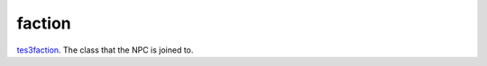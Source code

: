 faction
====================================================================================================

`tes3faction`_. The class that the NPC is joined to.

.. _`tes3faction`: ../../../lua/type/tes3faction.html
